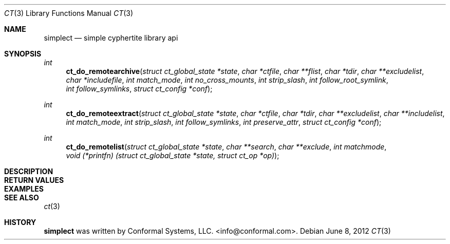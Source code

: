 .\"
.\" Copyright (c) 2012 Conformal Systems LLC <info@conformal.com>
.\"
.\" Permission to use, copy, modify, and distribute this software for any
.\" purpose with or without fee is hereby granted, provided that the above
.\" copyright notice and this permission notice appear in all copies.
.\"
.\" THE SOFTWARE IS PROVIDED "AS IS" AND THE AUTHOR DISCLAIMS ALL WARRANTIES
.\" WITH REGARD TO THIS SOFTWARE INCLUDING ALL IMPLIED WARRANTIES OF
.\" MERCHANTABILITY AND FITNESS. IN NO EVENT SHALL THE AUTHOR BE LIABLE FOR
.\" ANY SPECIAL, DIRECT, INDIRECT, OR CONSEQUENTIAL DAMAGES OR ANY DAMAGES
.\" WHATSOEVER RESULTING FROM LOSS OF USE, DATA OR PROFITS, WHETHER IN AN
.\" ACTION OF CONTRACT, NEGLIGENCE OR OTHER TORTIOUS ACTION, ARISING OUT OF
.\" OR IN CONNECTION WITH THE USE OR PERFORMANCE OF THIS SOFTWARE.
.\"
.Dd $Mdocdate: June 8 2012 $
.Dt CT 3
.Os
.Sh NAME
.Nm simplect
.Nd simple cyphertite library api
.Sh SYNOPSIS

.Ft int 
.Fn ct_do_remotearchive "struct ct_global_state *state" "char *ctfile" "char **flist" "char *tdir" "char **excludelist" "char *includefile" "int match_mode" "int no_cross_mounts" "int strip_slash" "int follow_root_symlink" "int follow_symlinks" "struct ct_config *conf"
.Ft int 
.Fn ct_do_remoteextract "struct ct_global_state *state" "char *ctfile" "char *tdir" "char **excludelist" "char **includelist" "int match_mode" "int strip_slash" "int follow_symlinks" "int preserve_attr" "struct ct_config *conf"
.Ft int 
.Fn ct_do_remotelist "struct ct_global_state *state" "char **search" "char **exclude" "int matchmode" "void (*printfn) (struct ct_global_state *state, struct ct_op *op)"

.Sh DESCRIPTION

.\"ct_sapi.c

.Sh RETURN VALUES

.Sh EXAMPLES

.Sh SEE ALSO
.Xr ct 3

.Sh HISTORY
.An -nosplit
.Nm
was written by
.An Conformal Systems, LLC. Aq info@conformal.com .
